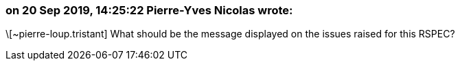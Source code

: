 === on 20 Sep 2019, 14:25:22 Pierre-Yves Nicolas wrote:
\[~pierre-loup.tristant] What should be the message displayed on the issues raised for this RSPEC?

